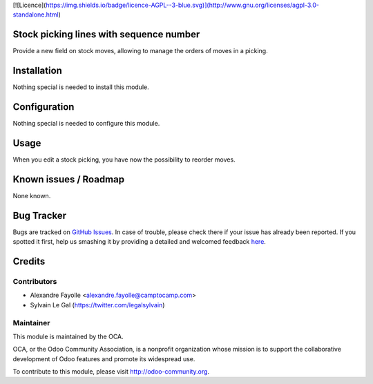 [![Licence](https://img.shields.io/badge/licence-AGPL--3-blue.svg)](http://www.gnu.org/licenses/agpl-3.0-standalone.html)

Stock picking lines with sequence number
========================================

Provide a new field on stock moves, allowing to manage the orders of moves
in a picking.

Installation
============

Nothing special is needed to install this module.

Configuration
=============

Nothing special is needed to configure this module.

Usage
=====

When you edit a stock picking, you have now the possibility to reorder moves.

Known issues / Roadmap
======================

None known.


Bug Tracker
===========

Bugs are tracked on `GitHub Issues <https://github.com/OCA/sale-workflow/issues>`_.
In case of trouble, please check there if your issue has already been reported.
If you spotted it first, help us smashing it by providing a detailed and welcomed feedback
`here <https://github.com/OCA/sale-workflow/issues/new?body=module:%20stock_picking_reorder_lines%0Aversion:%208.0%0A%0A**Steps%20to%20reproduce**%0A-%20...%0A%0A**Current%20behavior**%0A%0A**Expected%20behavior**>`_.


Credits
=======

Contributors
------------
* Alexandre Fayolle <alexandre.fayolle@camptocamp.com>
* Sylvain Le Gal (https://twitter.com/legalsylvain)


Maintainer
----------

.. image:: http://odoo-community.org/logo.png
   :alt: Odoo Community Association
   :target: http://odoo-community.org

This module is maintained by the OCA.

OCA, or the Odoo Community Association, is a nonprofit organization whose mission is to support the collaborative development of Odoo features and promote its widespread use.

To contribute to this module, please visit http://odoo-community.org.
